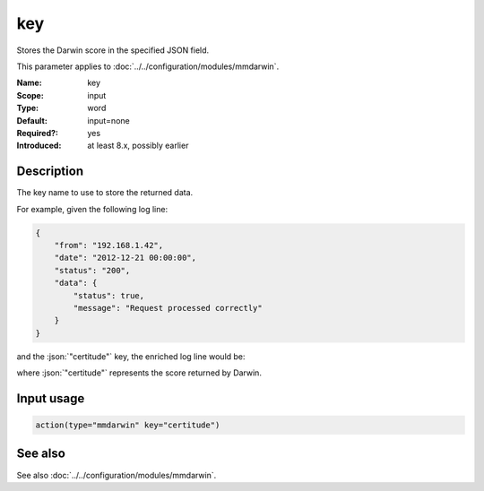 .. _param-mmdarwin-key:
.. _mmdarwin.parameter.input.key:

key
===

.. index::
   single: mmdarwin; key
   single: key

.. summary-start

Stores the Darwin score in the specified JSON field.

.. summary-end

This parameter applies to :doc:`../../configuration/modules/mmdarwin`.

:Name: key
:Scope: input
:Type: word
:Default: input=none
:Required?: yes
:Introduced: at least 8.x, possibly earlier

Description
-----------
The key name to use to store the returned data.

For example, given the following log line:

.. code-block:: json

   {
       "from": "192.168.1.42",
       "date": "2012-12-21 00:00:00",
       "status": "200",
       "data": {
           "status": true,
           "message": "Request processed correctly"
       }
   }

and the :json:`"certitude"` key, the enriched log line would be:

.. code-block:: json
   :emphasize-lines: 9

   {
       "from": "192.168.1.42",
       "date": "2012-12-21 00:00:00",
       "status": "200",
       "data": {
           "status": true,
           "message": "Request processed correctly"
       },
       "certitude": 0
   }

where :json:`"certitude"` represents the score returned by Darwin.

Input usage
-----------
.. _param-mmdarwin-input-key:
.. _mmdarwin.parameter.input.key-usage:

.. code-block:: rsyslog

   action(type="mmdarwin" key="certitude")

See also
--------
See also :doc:`../../configuration/modules/mmdarwin`.
